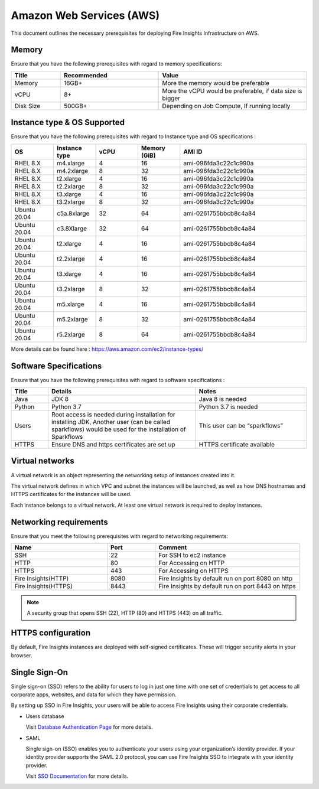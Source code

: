 Amazon Web Services (AWS)
----

This document outlines the necessary prerequisites for deploying Fire Insights Infrastructure on AWS.


Memory
++++
Ensure that you have the following prerequisites with regard to memory specifications:

.. list-table:: 
   :widths: 10 20 30
   :header-rows: 1

   * - Title
     - Recommended
     - Value
   * - Memory
     - 16GB+
     - More the memory would be preferable
   * - vCPU
     - 8+
     - More the vCPU would be preferable, if data size is bigger
   * - Disk Size
     - 500GB+
     - Depending on Job Compute, If running locally

Instance type & OS Supported
++++
Ensure that you have the following prerequisites with regard to Instance type and OS specifications :

.. list-table:: 
   :widths: 10 10 10 10 30
   :header-rows: 1

   * - OS
     - Instance type
     - vCPU
     - Memory (GiB)
     - AMI ID
   * - RHEL 8.X
     - m4.xlarge
     - 4
     - 16
     - ami-096fda3c22c1c990a
   * - RHEL 8.X
     - m4.2xlarge
     - 8
     - 32
     - ami-096fda3c22c1c990a
   * - RHEL 8.X
     - t2.xlarge
     - 4
     - 16
     - ami-096fda3c22c1c990a
   * - RHEL 8.X
     - t2.2xlarge
     - 8
     - 32
     - ami-096fda3c22c1c990a
   * - RHEL 8.X
     - t3.xlarge
     - 4
     - 16
     - ami-096fda3c22c1c990a 
   * - RHEL 8.X
     - t3.2xlarge
     - 8
     - 32
     - ami-096fda3c22c1c990a
   * - Ubuntu 20.04
     - c5a.8xlarge
     - 32
     - 64
     - ami-0261755bbcb8c4a84
   * - Ubuntu 20.04
     - c3.8Xlarge
     - 32
     - 64 
     - ami-0261755bbcb8c4a84
   * - Ubuntu 20.04
     - t2.xlarge
     - 4
     - 16 
     - ami-0261755bbcb8c4a84
   * - Ubuntu 20.04
     - t2.2xlarge
     - 4
     - 16
     - ami-0261755bbcb8c4a84
   * - Ubuntu 20.04
     - t3.xlarge
     - 4
     - 16
     - ami-0261755bbcb8c4a84
   * - Ubuntu 20.04
     - t3.2xlarge
     - 8
     - 32 
     - ami-0261755bbcb8c4a84
   * - Ubuntu 20.04
     - m5.xlarge
     - 4
     - 16
     - ami-0261755bbcb8c4a84
   * - Ubuntu 20.04
     - m5.2xlarge
     - 8
     - 32 
     - ami-0261755bbcb8c4a84
   * - Ubuntu 20.04
     - r5.2xlarge
     - 8
     - 64 
     - ami-0261755bbcb8c4a84

More details can be found here : https://aws.amazon.com/ec2/instance-types/

Software Specifications
++++

Ensure that you have the following prerequisites with regard to software specifications :

.. list-table:: 
   :widths: 10 40 30
   :header-rows: 1

   * - Title
     - Details
     - Notes
   * - Java
     - JDK 8
     - Java 8 is needed
   * - Python
     - Python 3.7
     - Python 3.7 is needed
   * - Users
     - Root access is needed during installation for installing JDK, Another user (can be called sparkflows) would be used for the installation of Sparkflows
     - This user can be “sparkflows”
   * - HTTPS
     - Ensure DNS and https certificates are set up
     - HTTPS certificate available


Virtual networks
++++

A virtual network is an object representing the networking setup of instances created into it.

The virtual network defines in which VPC and subnet the instances will be launched, as well as how DNS hostnames and HTTPS certificates for the instances will be used.

Each instance belongs to a virtual network. At least one virtual network is required to deploy instances.

Networking requirements
++++
Ensure that you meet the following prerequisites with regard to networking requirements:

.. list-table:: 
   :widths: 20 10 30
   :header-rows: 1

   * - Name
     - Port
     - Comment
   * - SSH
     - 22
     - For SSH to ec2 instance
   * - HTTP
     - 80
     - For Accessing on HTTP
   * - HTTPS
     - 443
     - For Accessing on HTTPS
   * - Fire Insights(HTTP) 
     - 8080
     - Fire Insights by default run on port 8080 on http
   * - Fire Insights(HTTPS) 
     - 8443
     - Fire Insights by default run on port 8443 on https

.. note:: A security group that opens SSH (22), HTTP (80) and HTTPS (443) on all traffic.

HTTPS configuration
++++

By default, Fire Insights instances are deployed with self-signed certificates. These will trigger security alerts in your browser.

Single Sign-On
++++

Single sign-on (SSO) refers to the ability for users to log in just one time with one set of credentials to get access to all corporate apps, websites, and data for which they have permission.

By setting up SSO in Fire Insights, your users will be able to access Fire Insights using their corporate credentials.

- Users database

  Visit `Database Authentication Page <https://docs.sparkflows.io/en/latest/installation/authentication/database-authentication.html>`_ for more details.

- SAML

  Single sign-on (SSO) enables you to authenticate your users using your organization’s identity provider. If your identity provider supports the SAML 2.0 protocol, you can use Fire Insights SSO to integrate with your identity provider.

  Visit `SSO Documentation <https://docs.sparkflows.io/en/latest/installation/authentication/sso/index.html>`_ for more details.
